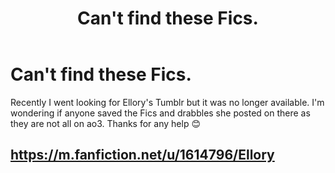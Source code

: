 #+TITLE: Can't find these Fics.

* Can't find these Fics.
:PROPERTIES:
:Author: AdmirableExtension4
:Score: 0
:DateUnix: 1592315053.0
:DateShort: 2020-Jun-16
:END:
Recently I went looking for Ellory's Tumblr but it was no longer available. I'm wondering if anyone saved the Fics and drabbles she posted on there as they are not all on ao3. Thanks for any help 😊


** [[https://m.fanfiction.net/u/1614796/Ellory]]
:PROPERTIES:
:Score: 1
:DateUnix: 1592411173.0
:DateShort: 2020-Jun-17
:END:
